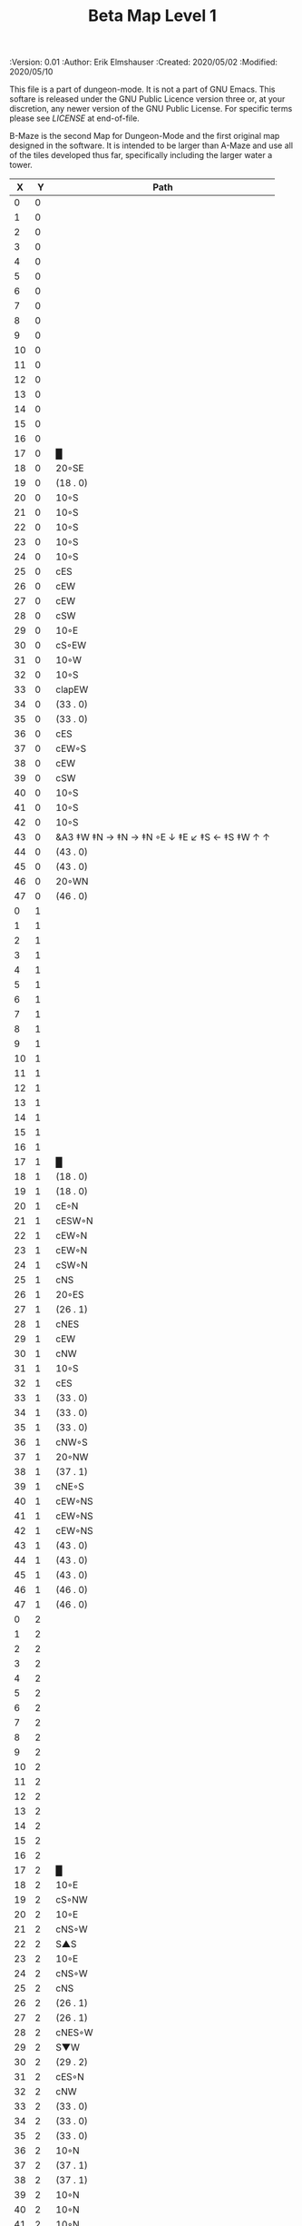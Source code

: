 #+TITLE: Beta Map Level 1

# Copyright (C) 2020 Corwin Brust, Erik C. Elmshauser, Jon Lincicum, Hope Christiansen, Frank Runyon

#+PROPERTIES:
 :Version: 0.01
 :Author: Erik Elmshauser
 :Created: 2020/05/02
 :Modified: 2020/05/10
 :END:

This file is a part of dungeon-mode.  It is not a part of GNU Emacs.
This softare is released under the GNU Public Licence version three
or, at your discretion, any newer version of the GNU Public
License.  For specific terms please see [[LICENSE]] at end-of-file.

* LICENSE

This program is free software; you can redistribute it and/or modify
it under the terms of the GNU General Public License as published by
the Free Software Foundation, either version 3 of the License, or
(at your option) any later version.

This program is distributed in the hope that it will be useful,
but WITHOUT ANY WARRANTY; without even the implied warranty of
MERCHANTABILITY or FITNESS FOR A PARTICULAR PURPOSE.  See the
GNU General Public License for more details.

You should have received a copy of the GNU General Public License
along with this program.  If not, see <https://www.gnu.org/licenses/>.


* Beta Maze
:PROPERTIES:
:NAME: B-Maze_level_1
:ETL: cell
:END:

B-Maze is the second Map for Dungeon-Mode and the first original map designed in the software.  It is intended to be larger than A-Maze and use all of the tiles developed thus far, specifically including the larger water a tower.

#+NAME:B-Maze-map-level-1
|  X |  Y | Path                                          |
|----+----+-----------------------------------------------|
|  0 |  0 |                                               |
|  1 |  0 |                                               |
|  2 |  0 |                                               |
|  3 |  0 |                                               |
|  4 |  0 |                                               |
|  5 |  0 |                                               |
|  6 |  0 |                                               |
|  7 |  0 |                                               |
|  8 |  0 |                                               |
|  9 |  0 |                                               |
| 10 |  0 |                                               |
| 11 |  0 |                                               |
| 12 |  0 |                                               |
| 13 |  0 |                                               |
| 14 |  0 |                                               |
| 15 |  0 |                                               |
| 16 |  0 |                                               |
| 17 |  0 | █                                             |
| 18 |  0 | 20◦SE                                         |
| 19 |  0 | (18 . 0)                                      |
| 20 |  0 | 10◦S                                          |
| 21 |  0 | 10◦S                                          |
| 22 |  0 | 10◦S                                          |
| 23 |  0 | 10◦S                                          |
| 24 |  0 | 10◦S                                          |
| 25 |  0 | cES                                           |
| 26 |  0 | cEW                                           |
| 27 |  0 | cEW                                           |
| 28 |  0 | cSW                                           |
| 29 |  0 | 10◦E                                          |
| 30 |  0 | cS◦EW                                         |
| 31 |  0 | 10◦W                                          |
| 32 |  0 | 10◦S                                          |
| 33 |  0 | clapEW                                        |
| 34 |  0 | (33 . 0)                                      |
| 35 |  0 | (33 . 0)                                      |
| 36 |  0 | cES                                           |
| 37 |  0 | cEW◦S                                         |
| 38 |  0 | cEW                                           |
| 39 |  0 | cSW                                           |
| 40 |  0 | 10◦S                                          |
| 41 |  0 | 10◦S                                          |
| 42 |  0 | 10◦S                                          |
| 43 |  0 | &A3 ‡W ‡N → ‡N →  ‡N ◦E ↓ ‡E ↙ ‡S ← ‡S ‡W ↑ ↑ |
| 44 |  0 | (43 . 0)                                      |
| 45 |  0 | (43 . 0)                                      |
| 46 |  0 | 20◦WN                                         |
| 47 |  0 | (46 . 0)                                      |
|----+----+-----------------------------------------------|
|  0 |  1 |                                               |
|  1 |  1 |                                               |
|  2 |  1 |                                               |
|  3 |  1 |                                               |
|  4 |  1 |                                               |
|  5 |  1 |                                               |
|  6 |  1 |                                               |
|  7 |  1 |                                               |
|  8 |  1 |                                               |
|  9 |  1 |                                               |
| 10 |  1 |                                               |
| 11 |  1 |                                               |
| 12 |  1 |                                               |
| 13 |  1 |                                               |
| 14 |  1 |                                               |
| 15 |  1 |                                               |
| 16 |  1 |                                               |
| 17 |  1 | █                                             |
| 18 |  1 | (18 . 0)                                      |
| 19 |  1 | (18 . 0)                                      |
| 20 |  1 | cE◦N                                          |
| 21 |  1 | cESW◦N                                        |
| 22 |  1 | cEW◦N                                         |
| 23 |  1 | cEW◦N                                         |
| 24 |  1 | cSW◦N                                         |
| 25 |  1 | cNS                                           |
| 26 |  1 | 20◦ES                                         |
| 27 |  1 | (26 . 1)                                      |
| 28 |  1 | cNES                                          |
| 29 |  1 | cEW                                           |
| 30 |  1 | cNW                                           |
| 31 |  1 | 10◦S                                          |
| 32 |  1 | cES                                           |
| 33 |  1 | (33 . 0)                                      |
| 34 |  1 | (33 . 0)                                      |
| 35 |  1 | (33 . 0)                                      |
| 36 |  1 | cNW◦S                                         |
| 37 |  1 | 20◦NW                                         |
| 38 |  1 | (37 . 1)                                      |
| 39 |  1 | cNE◦S                                         |
| 40 |  1 | cEW◦NS                                        |
| 41 |  1 | cEW◦NS                                        |
| 42 |  1 | cEW◦NS                                        |
| 43 |  1 | (43 . 0)                                      |
| 44 |  1 | (43 . 0)                                      |
| 45 |  1 | (43 . 0)                                      |
| 46 |  1 | (46 . 0)                                      |
| 47 |  1 | (46 . 0)                                      |
|----+----+-----------------------------------------------|
|  0 |  2 |                                               |
|  1 |  2 |                                               |
|  2 |  2 |                                               |
|  3 |  2 |                                               |
|  4 |  2 |                                               |
|  5 |  2 |                                               |
|  6 |  2 |                                               |
|  7 |  2 |                                               |
|  8 |  2 |                                               |
|  9 |  2 |                                               |
| 10 |  2 |                                               |
| 11 |  2 |                                               |
| 12 |  2 |                                               |
| 13 |  2 |                                               |
| 14 |  2 |                                               |
| 15 |  2 |                                               |
| 16 |  2 |                                               |
| 17 |  2 | █                                             |
| 18 |  2 | 10◦E                                          |
| 19 |  2 | cS◦NW                                         |
| 20 |  2 | 10◦E                                          |
| 21 |  2 | cNS◦W                                         |
| 22 |  2 | S▲S                                           |
| 23 |  2 | 10◦E                                          |
| 24 |  2 | cNS◦W                                         |
| 25 |  2 | cNS                                           |
| 26 |  2 | (26 . 1)                                      |
| 27 |  2 | (26 . 1)                                      |
| 28 |  2 | cNES◦W                                        |
| 29 |  2 | S▼W                                           |
| 30 |  2 | (29 . 2)                                      |
| 31 |  2 | cES◦N                                         |
| 32 |  2 | cNW                                           |
| 33 |  2 | (33 . 0)                                      |
| 34 |  2 | (33 . 0)                                      |
| 35 |  2 | (33 . 0)                                      |
| 36 |  2 | 10◦N                                          |
| 37 |  2 | (37 . 1)                                      |
| 38 |  2 | (37 . 1)                                      |
| 39 |  2 | 10◦N                                          |
| 40 |  2 | 10◦N                                          |
| 41 |  2 | 10◦N                                          |
| 42 |  2 | 10◦N                                          |
| 43 |  2 | (43 . 0)                                      |
| 44 |  2 | (43 . 0)                                      |
| 45 |  2 | (43 . 0)                                      |
| 46 |  2 | cEW◦                                          |
| 47 |  2 | 10◦W                                          |
|----+----+-----------------------------------------------|
|  0 |  3 |                                               |
|  1 |  3 |                                               |
|  2 |  3 |                                               |
|  3 |  3 |                                               |
|  4 |  3 |                                               |
|  5 |  3 |                                               |
|  6 |  3 |                                               |
|  7 |  3 |                                               |
|  8 |  3 |                                               |
|  9 |  3 |                                               |
| 10 |  3 |                                               |
| 11 |  3 |                                               |
| 12 |  3 |                                               |
| 13 |  3 |                                               |
| 14 |  3 |                                               |
| 15 |  3 |                                               |
| 16 |  3 |                                               |
| 17 |  3 | █                                             |
| 18 |  3 | 10◦E                                          |
| 19 |  3 | cNES◦W                                        |
| 20 |  3 | cEW                                           |
| 21 |  3 | cNW                                           |
| 22 |  3 | (22 . 2)                                      |
| 23 |  3 | 10◦E                                          |
| 24 |  3 | cNS◦W                                         |
| 25 |  3 | cNS                                           |
| 26 |  3 | 20◦WS                                         |
| 27 |  3 | (26 . 3)                                      |
| 28 |  3 | cNS                                           |
| 29 |  3 | cES                                           |
| 30 |  3 | cEW                                           |
| 31 |  3 | cNW                                           |
| 32 |  3 | █                                             |
| 33 |  3 | █                                             |
| 34 |  3 | █                                             |
| 35 |  3 | █                                             |
| 36 |  3 | █                                             |
| 37 |  3 | █                                             |
| 38 |  3 | █                                             |
| 39 |  3 | █                                             |
| 40 |  3 | █                                             |
| 41 |  3 | █                                             |
| 42 |  3 | █                                             |
| 43 |  3 | █                                             |
| 44 |  3 | █                                             |
| 45 |  3 | cNS                                           |
| 46 |  3 | 20◦WS                                         |
| 47 |  3 | (46 . 3)                                      |
|----+----+-----------------------------------------------|
|  0 |  4 |                                               |
|  1 |  4 |                                               |
|  2 |  4 |                                               |
|  3 |  4 |                                               |
|  4 |  4 |                                               |
|  5 |  4 |                                               |
|  6 |  4 |                                               |
|  7 |  4 |                                               |
|  8 |  4 |                                               |
|  9 |  4 |                                               |
| 10 |  4 |                                               |
| 11 |  4 |                                               |
| 12 |  4 |                                               |
| 13 |  4 |                                               |
| 14 |  4 |                                               |
| 15 |  4 |                                               |
| 16 |  4 |                                               |
| 17 |  4 | █                                             |
| 18 |  4 | 10◦E                                          |
| 19 |  4 | cNS◦W                                         |
| 20 |  4 | 20◦ES                                         |
| 21 |  4 | (20 . 4)                                      |
| 22 |  4 | cNS                                           |
| 23 |  4 | 10◦E                                          |
| 24 |  4 | cNE◦W                                         |
| 25 |  4 | cNW◦E                                         |
| 26 |  4 | (26 . 3)                                      |
| 27 |  4 | (26 . 3)                                      |
| 28 |  4 | cNS                                           |
| 29 |  4 | cNS                                           |
| 30 |  4 | 20◦WS                                         |
| 31 |  4 | (30 . 4)                                      |
| 32 |  4 | █                                             |
| 33 |  4 |                                               |
| 34 |  4 |                                               |
| 35 |  4 |                                               |
| 36 |  4 |                                               |
| 37 |  4 |                                               |
| 38 |  4 |                                               |
| 39 |  4 |                                               |
| 40 |  4 |                                               |
| 41 |  4 |                                               |
| 42 |  4 |                                               |
| 43 |  4 |                                               |
| 44 |  4 | █                                             |
| 45 |  4 | cNS◦E                                         |
| 46 |  4 | (46 . 3)                                      |
| 47 |  4 | (46 . 3)                                      |
|----+----+-----------------------------------------------|
|  0 |  5 |                                               |
|  1 |  5 |                                               |
|  2 |  5 |                                               |
|  3 |  5 |                                               |
|  4 |  5 |                                               |
|  5 |  5 |                                               |
|  6 |  5 |                                               |
|  7 |  5 |                                               |
|  8 |  5 |                                               |
|  9 |  5 |                                               |
| 10 |  5 |                                               |
| 11 |  5 |                                               |
| 12 |  5 |                                               |
| 13 |  5 |                                               |
| 14 |  5 |                                               |
| 15 |  5 |                                               |
| 16 |  5 |                                               |
| 17 |  5 | █                                             |
| 18 |  5 | 10◦E                                          |
| 19 |  5 | cNS◦W                                         |
| 20 |  5 | (20 . 4)                                      |
| 21 |  5 | (20 . 4)                                      |
| 22 |  5 | cNES◦W                                        |
| 23 |  5 | cEW                                           |
| 24 |  5 | cEW                                           |
| 25 |  5 | cSW◦E                                         |
| 26 |  5 | 10◦W                                          |
| 27 |  5 | 10◦E                                          |
| 28 |  5 | cNS◦W                                         |
| 29 |  5 | cNS◦E                                         |
| 30 |  5 | (30 . 4)                                      |
| 31 |  5 | (30 . 4)                                      |
| 32 |  5 | █                                             |
| 33 |  5 |                                               |
| 34 |  5 |                                               |
| 35 |  5 |                                               |
| 36 |  5 |                                               |
| 37 |  5 |                                               |
| 38 |  5 |                                               |
| 39 |  5 |                                               |
| 40 |  5 |                                               |
| 41 |  5 |                                               |
| 42 |  5 |                                               |
| 43 |  5 |                                               |
| 44 |  5 | █                                             |
| 45 |  5 | cNS◦E                                         |
| 46 |  5 | 20◦WN                                         |
| 47 |  5 | (46 . 5)                                      |
|----+----+-----------------------------------------------|
|  0 |  6 |                                               |
|  1 |  6 |                                               |
|  2 |  6 |                                               |
|  3 |  6 |                                               |
|  4 |  6 |                                               |
|  5 |  6 |                                               |
|  6 |  6 |                                               |
|  7 |  6 |                                               |
|  8 |  6 |                                               |
|  9 |  6 |                                               |
| 10 |  6 |                                               |
| 11 |  6 |                                               |
| 12 |  6 |                                               |
| 13 |  6 |                                               |
| 14 |  6 |                                               |
| 15 |  6 |                                               |
| 16 |  6 |                                               |
| 17 |  6 | █                                             |
| 18 |  6 | 10◦E                                          |
| 19 |  6 | cNS◦W                                         |
| 20 |  6 | cES                                           |
| 21 |  6 | cEW                                           |
| 22 |  6 | cNW◦E                                         |
| 23 |  6 | 10◦W                                          |
| 24 |  6 | 10◦E                                          |
| 25 |  6 | cNS◦W                                         |
| 26 |  6 | 20◦EN                                         |
| 27 |  6 | (26 . 6)                                      |
| 28 |  6 | cNS◦W                                         |
| 29 |  6 | cNE                                           |
| 30 |  6 | cEW                                           |
| 31 |  6 | cSW                                           |
| 32 |  6 | █                                             |
| 33 |  6 |                                               |
| 34 |  6 |                                               |
| 35 |  6 |                                               |
| 36 |  6 |                                               |
| 37 |  6 |                                               |
| 38 |  6 |                                               |
| 39 |  6 |                                               |
| 40 |  6 |                                               |
| 41 |  6 |                                               |
| 42 |  6 |                                               |
| 43 |  6 |                                               |
| 44 |  6 | █                                             |
| 45 |  6 | cNS                                           |
| 46 |  6 | (46 . 5)                                      |
| 47 |  6 | (46 . 5)                                      |
|----+----+-----------------------------------------------|
|  0 |  7 |                                               |
|  1 |  7 |                                               |
|  2 |  7 |                                               |
|  3 |  7 |                                               |
|  4 |  7 |                                               |
|  5 |  7 |                                               |
|  6 |  7 |                                               |
|  7 |  7 |                                               |
|  8 |  7 |                                               |
|  9 |  7 |                                               |
| 10 |  7 |                                               |
| 11 |  7 |                                               |
| 12 |  7 |                                               |
| 13 |  7 |                                               |
| 14 |  7 |                                               |
| 15 |  7 |                                               |
| 16 |  7 |                                               |
| 17 |  7 | █                                             |
| 18 |  7 | cES                                           |
| 19 |  7 | cNSW                                          |
| 20 |  7 | cNS                                           |
| 21 |  7 | 20◦SW                                         |
| 22 |  7 | (21 . 7)                                      |
| 23 |  7 | 20◦EN                                         |
| 24 |  7 | (23 . 7)                                      |
| 25 |  7 | cNS◦W                                         |
| 26 |  7 | (26 . 6)                                      |
| 27 |  7 | (26 . 6)                                      |
| 28 |  7 | cNS                                           |
| 29 |  7 | 20◦ES                                         |
| 30 |  7 | (29 . 7)                                      |
| 31 |  7 | cNS                                           |
| 32 |  7 | █                                             |
| 33 |  7 |                                               |
| 34 |  7 |                                               |
| 35 |  7 |                                               |
| 36 |  7 |                                               |
| 37 |  7 |                                               |
| 38 |  7 |                                               |
| 39 |  7 |                                               |
| 40 |  7 |                                               |
| 41 |  7 |                                               |
| 42 |  7 |                                               |
| 43 |  7 |                                               |
| 44 |  7 | █                                             |
| 45 |  7 | cNE                                           |
| 46 |  7 | cEW                                           |
| 47 |  7 | cSW                                           |
|----+----+-----------------------------------------------|
|  0 |  8 |                                               |
|  1 |  8 |                                               |
|  2 |  8 |                                               |
|  3 |  8 |                                               |
|  4 |  8 |                                               |
|  5 |  8 |                                               |
|  6 |  8 |                                               |
|  7 |  8 |                                               |
|  8 |  8 |                                               |
|  9 |  8 |                                               |
| 10 |  8 |                                               |
| 11 |  8 |                                               |
| 12 |  8 |                                               |
| 13 |  8 |                                               |
| 14 |  8 |                                               |
| 15 |  8 |                                               |
| 16 |  8 |                                               |
| 17 |  8 | █                                             |
| 18 |  8 | cNS                                           |
| 19 |  8 | cNS                                           |
| 20 |  8 | cNS                                           |
| 21 |  8 | (21 . 7)                                      |
| 22 |  8 | (21 . 7)                                      |
| 23 |  8 | (23 . 7)                                      |
| 24 |  8 | (23 . 7)                                      |
| 25 |  8 | cNS◦E                                         |
| 26 |  8 | 10◦W                                          |
| 27 |  8 | 10◦E                                          |
| 28 |  8 | cNS◦W                                         |
| 29 |  8 | (29 . 7)                                      |
| 30 |  8 | (29 . 7)                                      |
| 31 |  8 | cNS◦W                                         |
| 32 |  8 | █                                             |
| 33 |  8 |                                               |
| 34 |  8 |                                               |
| 35 |  8 |                                               |
| 36 |  8 |                                               |
| 37 |  8 |                                               |
| 38 |  8 |                                               |
| 39 |  8 |                                               |
| 40 |  8 |                                               |
| 41 |  8 |                                               |
| 42 |  8 |                                               |
| 43 |  8 |                                               |
| 44 |  8 | █                                             |
| 45 |  8 | 20◦ES                                         |
| 46 |  8 | (45 . 8)                                      |
| 47 |  8 | cNS                                           |
|----+----+-----------------------------------------------|
|  0 |  9 |                                               |
|  1 |  9 |                                               |
|  2 |  9 |                                               |
|  3 |  9 |                                               |
|  4 |  9 |                                               |
|  5 |  9 |                                               |
|  6 |  9 |                                               |
|  7 |  9 |                                               |
|  8 |  9 |                                               |
|  9 |  9 |                                               |
| 10 |  9 |                                               |
| 11 |  9 |                                               |
| 12 |  9 |                                               |
| 13 |  9 |                                               |
| 14 |  9 |                                               |
| 15 |  9 |                                               |
| 16 |  9 |                                               |
| 17 |  9 | █                                             |
| 18 |  9 | cNS                                           |
| 19 |  9 | cNS                                           |
| 20 |  9 | cNE◦S                                         |
| 21 |  9 | cEW◦N                                         |
| 22 |  9 | cSW◦E                                         |
| 23 |  9 | 10◦W                                          |
| 24 |  9 | 10◦E                                          |
| 25 |  9 | cNS◦W                                         |
| 26 |  9 | 20◦EN                                         |
| 27 |  9 | (26 . 9)                                      |
| 28 |  9 | cNS◦W                                         |
| 29 |  9 | 10◦E                                          |
| 30 |  9 | cES◦W                                         |
| 31 |  9 | cNW                                           |
| 32 |  9 | █                                             |
| 33 |  9 |                                               |
| 34 |  9 |                                               |
| 35 |  9 |                                               |
| 36 |  9 |                                               |
| 37 |  9 |                                               |
| 38 |  9 |                                               |
| 39 |  9 |                                               |
| 40 |  9 |                                               |
| 41 |  9 |                                               |
| 42 |  9 |                                               |
| 43 |  9 |                                               |
| 44 |  9 | █                                             |
| 45 |  9 | (45 . 8)                                      |
| 46 |  9 | (45 . 8)                                      |
| 47 |  9 | cNS◦W                                         |
|----+----+-----------------------------------------------|
|  0 | 10 |                                               |
|  1 | 10 |                                               |
|  2 | 10 |                                               |
|  3 | 10 |                                               |
|  4 | 10 |                                               |
|  5 | 10 |                                               |
|  6 | 10 |                                               |
|  7 | 10 |                                               |
|  8 | 10 |                                               |
|  9 | 10 |                                               |
| 10 | 10 |                                               |
| 11 | 10 |                                               |
| 12 | 10 |                                               |
| 13 | 10 |                                               |
| 14 | 10 |                                               |
| 15 | 10 |                                               |
| 16 | 10 |                                               |
| 17 | 10 | █                                             |
| 18 | 10 | cNS                                           |
| 19 | 10 | cNS                                           |
| 20 | 10 | 10◦N                                          |
| 21 | 10 | 10◦S                                          |
| 22 | 10 | cNS                                           |
| 23 | 10 | 20◦EN                                         |
| 24 | 10 | (23 . 10)                                     |
| 25 | 10 | cNS◦W                                         |
| 26 | 10 | (26 . 9)                                      |
| 27 | 10 | (26 . 9)                                      |
| 28 | 10 | cNS                                           |
| 29 | 10 | 10◦E                                          |
| 30 | 10 | cNS◦EW                                        |
| 31 | 10 | 10◦W                                          |
| 32 | 10 | █                                             |
| 33 | 10 |                                               |
| 34 | 10 |                                               |
| 35 | 10 |                                               |
| 36 | 10 |                                               |
| 37 | 10 |                                               |
| 38 | 10 |                                               |
| 39 | 10 |                                               |
| 40 | 10 |                                               |
| 41 | 10 |                                               |
| 42 | 10 |                                               |
| 43 | 10 |                                               |
| 44 | 10 | █                                             |
| 45 | 10 | 10◦E                                          |
| 46 | 10 | cES◦W                                         |
| 47 | 10 | cNW                                           |
|----+----+-----------------------------------------------|
|  0 | 11 | █                                             |
|  1 | 11 | █                                             |
|  2 | 11 | █                                             |
|  3 | 11 | █                                             |
|  4 | 11 | █                                             |
|  5 | 11 | █                                             |
|  6 | 11 | █                                             |
|  7 | 11 | █                                             |
|  8 | 11 | █                                             |
|  9 | 11 | █                                             |
| 10 | 11 | █                                             |
| 11 | 11 | █                                             |
| 12 | 11 | █                                             |
| 13 | 11 | █                                             |
| 14 | 11 | █                                             |
| 15 | 11 | █                                             |
| 16 | 11 | █                                             |
| 17 | 11 | █                                             |
| 18 | 11 | cNS                                           |
| 19 | 11 | cNE                                           |
| 20 | 11 | cSW                                           |
| 21 | 11 | cES                                           |
| 22 | 11 | cNW                                           |
| 23 | 11 | (23 . 10)                                     |
| 24 | 11 | (23 . 10)                                     |
| 25 | 11 | cNS                                           |
| 26 | 11 | 10◦S                                          |
| 27 | 11 | 10◦S                                          |
| 28 | 11 | cNS                                           |
| 29 | 11 | 10◦E                                          |
| 30 | 11 | cNS◦EW                                        |
| 31 | 11 | 10◦W                                          |
| 32 | 11 | █                                             |
| 33 | 11 |                                               |
| 34 | 11 |                                               |
| 35 | 11 |                                               |
| 36 | 11 |                                               |
| 37 | 11 |                                               |
| 38 | 11 |                                               |
| 39 | 11 |                                               |
| 40 | 11 |                                               |
| 41 | 11 |                                               |
| 42 | 11 |                                               |
| 43 | 11 |                                               |
| 44 | 11 | █                                             |
| 45 | 11 | 10◦E                                          |
| 46 | 11 | cNS◦EW                                        |
| 47 | 11 | 10◦W                                          |
|----+----+-----------------------------------------------|
|  0 | 12 | cES                                           |
|  1 | 12 | cEW◦S                                         |
|  2 | 12 | cEW                                           |
|  3 | 12 | cEW◦S                                         |
|  4 | 12 | cEW                                           |
|  5 | 12 | cSW                                           |
|  6 | 12 | 20◦SW                                         |
|  7 | 12 | (6 . 12)                                      |
|  8 | 12 | 20◦ES                                         |
|  9 | 12 | (8 . 12)                                      |
| 10 | 12 | 10◦S                                          |
| 11 | 12 | 10◦S                                          |
| 12 | 12 | 10◦S                                          |
| 13 | 12 | 10◦S                                          |
| 14 | 12 | 10◦S                                          |
| 15 | 12 | 10◦S                                          |
| 16 | 12 | 10◦S                                          |
| 17 | 12 | &F3 ‡W ‡N → → ‡N ‡E ↓ ‡E ↓ ‡S ← ‡S ← ‡W       |
| 18 | 12 | (17 . 12)                                     |
| 19 | 12 | (17 . 12)                                     |
| 20 | 12 | cNS                                           |
| 21 | 12 | cNS                                           |
| 22 | 12 | 10◦S                                          |
| 23 | 12 | 10◦S                                          |
| 24 | 12 | 10◦S                                          |
| 25 | 12 | cNS                                           |
| 26 | 12 | cE◦N                                          |
| 27 | 12 | cEW◦N                                         |
| 28 | 12 | cNW                                           |
| 29 | 12 | 10◦E                                          |
| 30 | 12 | cNS◦EW                                        |
| 31 | 12 | 10◦W                                          |
| 32 | 12 | █                                             |
| 33 | 12 |                                               |
| 34 | 12 |                                               |
| 35 | 12 |                                               |
| 36 | 12 |                                               |
| 37 | 12 |                                               |
| 38 | 12 |                                               |
| 39 | 12 |                                               |
| 40 | 12 |                                               |
| 41 | 12 |                                               |
| 42 | 12 |                                               |
| 43 | 12 |                                               |
| 44 | 12 | █                                             |
| 45 | 12 | 10◦E                                          |
| 46 | 12 | cNS◦EW                                        |
| 47 | 12 | 10◦W                                          |
|----+----+-----------------------------------------------|
|  0 | 13 | cNS                                           |
|  1 | 13 | 10◦N                                          |
|  2 | 13 | 10◦S                                          |
|  3 | 13 | 10◦N                                          |
|  4 | 13 | 10◦S                                          |
|  5 | 13 | cNS                                           |
|  6 | 13 | (6 . 12)                                      |
|  7 | 13 | (6 . 12)                                      |
|  8 | 13 | (8 . 12)                                      |
|  9 | 13 | (8 . 12)                                      |
| 10 | 13 | cES◦NW                                        |
| 11 | 13 | cEW◦NS                                        |
| 12 | 13 | cEW◦N                                         |
| 13 | 13 | cEW◦NS                                        |
| 14 | 13 | cEW◦N                                         |
| 15 | 13 | cEW◦NS                                        |
| 16 | 13 | cEW◦N                                         |
| 17 | 13 | (17 . 12)                                     |
| 18 | 13 | (17 . 12)                                     |
| 19 | 13 | (17 . 12)                                     |
| 20 | 13 | cN                                            |
| 21 | 13 | cNES                                          |
| 22 | 13 | cEW◦N                                         |
| 23 | 13 | cEW◦N                                         |
| 24 | 13 | cEW◦N                                         |
| 25 | 13 | cNW                                           |
| 26 | 13 | cES                                           |
| 27 | 13 | cEW                                           |
| 28 | 13 | cEW                                           |
| 29 | 13 | cEW                                           |
| 30 | 13 | cNEW                                          |
| 31 | 13 | cSW                                           |
| 32 | 13 | █                                             |
| 33 | 13 |                                               |
| 34 | 13 |                                               |
| 35 | 13 |                                               |
| 36 | 13 |                                               |
| 37 | 13 |                                               |
| 38 | 13 |                                               |
| 39 | 13 |                                               |
| 40 | 13 |                                               |
| 41 | 13 |                                               |
| 42 | 13 |                                               |
| 43 | 13 |                                               |
| 44 | 13 | █                                             |
| 45 | 13 | 10◦E                                          |
| 46 | 13 | cNS◦EW                                        |
| 47 | 13 | 10◦W                                          |
|----+----+-----------------------------------------------|
|  0 | 14 | cNE                                           |
|  1 | 14 | cEW                                           |
|  2 | 14 | cESW◦N                                        |
|  3 | 14 | cEW◦S                                         |
|  4 | 14 | cEW◦N                                         |
|  5 | 14 | cNES                                          |
|  6 | 14 | cEW◦N                                         |
|  7 | 14 | cESW                                          |
|  8 | 14 | cEW◦S                                         |
|  9 | 14 | cEW                                           |
| 10 | 14 | cNSW                                          |
| 11 | 14 | 20◦NW                                         |
| 12 | 14 | (11 . 14)                                     |
| 13 | 14 | 20◦NW                                         |
| 14 | 14 | (13 . 14)                                     |
| 15 | 14 | 20◦NW                                         |
| 16 | 14 | (15 . 14)                                     |
| 17 | 14 | (17 . 12)                                     |
| 18 | 14 | (17 . 12)                                     |
| 19 | 14 | (17 . 12)                                     |
| 20 | 14 | cEW                                           |
| 21 | 14 | cNW                                           |
| 22 | 14 | 10◦E                                          |
| 23 | 14 | cS◦W                                          |
| 24 | 14 | 20◦WS                                         |
| 25 | 14 | (24 . 14)                                     |
| 26 | 14 | cNS◦E                                         |
| 27 | 14 | 20◦WN                                         |
| 28 | 14 | (28 . 14)                                     |
| 29 | 14 | 20◦EN                                         |
| 30 | 14 | (29 . 14)                                     |
| 31 | 14 | cNS◦W                                         |
| 32 | 14 | █                                             |
| 33 | 14 |                                               |
| 34 | 14 |                                               |
| 35 | 14 |                                               |
| 36 | 14 |                                               |
| 37 | 14 |                                               |
| 38 | 14 |                                               |
| 39 | 14 |                                               |
| 40 | 14 |                                               |
| 41 | 14 |                                               |
| 42 | 14 |                                               |
| 43 | 14 |                                               |
| 44 | 14 | █                                             |
| 45 | 14 | 10◦E                                          |
| 46 | 14 | cNS◦EW                                        |
| 47 | 14 | 10◦W                                          |
|----+----+-----------------------------------------------|
|  0 | 15 | cS◦E                                          |
|  1 | 15 | 10◦W                                          |
|  2 | 15 | cNS                                           |
|  3 | 15 | 20◦NW                                         |
|  4 | 15 | (3 . 15)                                      |
|  5 | 15 | cNS◦E                                         |
|  6 | 15 | 10◦W                                          |
|  7 | 15 | cNS                                           |
|  8 | 15 | 20◦NW                                         |
|  9 | 15 | (8 . 15)                                      |
| 10 | 15 | cNS                                           |
| 11 | 15 | (11 . 14)                                     |
| 12 | 15 | (11 . 14)                                     |
| 13 | 15 | (13 . 14)                                     |
| 14 | 15 | (13 . 14)                                     |
| 15 | 15 | (15 . 14)                                     |
| 16 | 15 | (15 . 14)                                     |
| 17 | 15 | cNE                                           |
| 18 | 15 | cEW                                           |
| 19 | 15 | cEW                                           |
| 20 | 15 | cEW                                           |
| 21 | 15 | cSW                                           |
| 22 | 15 | 10◦E                                          |
| 23 | 15 | cNS◦EW                                        |
| 24 | 15 | (24 . 14)                                     |
| 25 | 15 | (24 . 14)                                     |
| 26 | 15 | cNS                                           |
| 27 | 15 | (29 . 14)                                     |
| 28 | 15 | (29 . 14)                                     |
| 29 | 15 | (29 . 14)                                     |
| 30 | 15 | (29 . 14)                                     |
| 31 | 15 | cNS                                           |
| 32 | 15 | █                                             |
| 33 | 15 |                                               |
| 34 | 15 |                                               |
| 35 | 15 |                                               |
| 36 | 15 |                                               |
| 37 | 15 |                                               |
| 38 | 15 |                                               |
| 39 | 15 |                                               |
| 40 | 15 |                                               |
| 41 | 15 |                                               |
| 42 | 15 |                                               |
| 43 | 15 |                                               |
| 44 | 15 | █                                             |
| 45 | 15 | cES                                           |
| 46 | 15 | cNEW                                          |
| 47 | 15 | cSW                                           |
|----+----+-----------------------------------------------|
|  0 | 16 | cNE                                           |
|  1 | 16 | cEW                                           |
|  2 | 16 | cNSW                                          |
|  3 | 16 | (3 . 15)                                      |
|  4 | 16 | (3 . 15)                                      |
|  5 | 16 | cNS◦E                                         |
|  6 | 16 | 10◦W                                          |
|  7 | 16 | cNS                                           |
|  8 | 16 | (8 . 15)                                      |
|  9 | 16 | (8 . 15)                                      |
| 10 | 16 | cNS                                           |
| 11 | 16 | 10◦S                                          |
| 12 | 16 | 10◦S                                          |
| 13 | 16 | 10◦S                                          |
| 14 | 16 | 10◦S                                          |
| 15 | 16 | 10◦S                                          |
| 16 | 16 | cES                                           |
| 17 | 16 | cEW                                           |
| 18 | 16 | cEW                                           |
| 19 | 16 | cESW                                          |
| 20 | 16 | cEW                                           |
| 21 | 16 | &c4                                           |
| 22 | 16 | cEW                                           |
| 23 | 16 | cNW                                           |
| 24 | 16 | cES                                           |
| 25 | 16 | cEW                                           |
| 26 | 16 | cNSW                                          |
| 27 | 16 | 20◦WS                                         |
| 28 | 16 | (27 . 16)                                     |
| 29 | 16 | cES                                           |
| 30 | 16 | cEW                                           |
| 31 | 16 | cNW                                           |
| 32 | 16 | █                                             |
| 33 | 16 |                                               |
| 34 | 16 |                                               |
| 35 | 16 |                                               |
| 36 | 16 |                                               |
| 37 | 16 |                                               |
| 38 | 16 |                                               |
| 39 | 16 |                                               |
| 40 | 16 |                                               |
| 41 | 16 |                                               |
| 42 | 16 |                                               |
| 43 | 16 |                                               |
| 44 | 16 | █                                             |
| 45 | 16 | cNS◦E                                         |
| 46 | 16 | 10◦W                                          |
| 47 | 16 | cNS                                           |
|----+----+-----------------------------------------------|
|  0 | 17 | 20◦EN                                         |
|  1 | 17 | (0 . 17)                                      |
|  2 | 17 | cNE◦W                                         |
|  3 | 17 | cESW                                          |
|  4 | 17 | cEW                                           |
|  5 | 17 | cNW                                           |
|  6 | 17 | cES                                           |
|  7 | 17 | &c4                                           |
|  8 | 17 | cEW                                           |
|  9 | 17 | cEW                                           |
| 10 | 17 | cNW                                           |
| 11 | 17 | cE◦N                                          |
| 12 | 17 | cEW◦N                                         |
| 13 | 17 | cEW◦N                                         |
| 14 | 17 | cEW◦N                                         |
| 15 | 17 | cEW◦N                                         |
| 16 | 17 | cNSW                                          |
| 17 | 17 | 20◦ES                                         |
| 18 | 17 | (17 . 17)                                     |
| 19 | 17 | cNS◦E                                         |
| 20 | 17 | 10◦W                                          |
| 21 | 17 | cNS                                           |
| 22 | 17 | S▼S                                           |
| 23 | 17 | 10◦E                                          |
| 24 | 17 | cNS◦EW                                        |
| 25 | 17 | 10◦W                                          |
| 26 | 17 | cNS◦E                                         |
| 27 | 17 | (27 . 16)                                     |
| 28 | 17 | (27 . 16)                                     |
| 29 | 17 | cNS                                           |
| 30 | 17 | 20◦WS                                         |
| 31 | 17 | (30 . 17)                                     |
| 32 | 17 | █                                             |
| 33 | 17 |                                               |
| 34 | 17 |                                               |
| 35 | 17 |                                               |
| 36 | 17 |                                               |
| 37 | 17 |                                               |
| 38 | 17 |                                               |
| 39 | 17 |                                               |
| 40 | 17 |                                               |
| 41 | 17 |                                               |
| 42 | 17 |                                               |
| 43 | 17 |                                               |
| 44 | 17 | █                                             |
| 45 | 17 | cNS                                           |
| 46 | 17 | 10◦E                                          |
| 47 | 17 | cNS◦W                                         |
|----+----+-----------------------------------------------|
|  0 | 18 | (0 . 17)                                      |
|  1 | 18 | (0 . 17)                                      |
|  2 | 18 | cS                                            |
|  3 | 18 | cNS                                           |
|  4 | 18 | S▲E                                           |
|  5 | 18 | (4 . 18)                                      |
|  6 | 18 | cNSW                                          |
|  7 | 18 | cNS                                           |
|  8 | 18 | cES                                           |
|  9 | 18 | cEW◦S                                         |
| 10 | 18 | cEW                                           |
| 11 | 18 | cEW◦S                                         |
| 12 | 18 | cEW                                           |
| 13 | 18 | cEW◦S                                         |
| 14 | 18 | cEW                                           |
| 15 | 18 | cEW◦S                                         |
| 16 | 18 | cNSW                                          |
| 17 | 18 | (17 . 17)                                     |
| 18 | 18 | (17 . 17)                                     |
| 19 | 18 | cNS◦EW                                        |
| 20 | 18 | 10◦W                                          |
| 21 | 18 | cNS                                           |
| 22 | 18 | (22 . 17)                                     |
| 23 | 18 | 10◦E                                          |
| 24 | 18 | cNS◦EW                                        |
| 25 | 18 | 10◦W                                          |
| 26 | 18 | cNS                                           |
| 27 | 18 | 20◦WS                                         |
| 28 | 18 | (27 . 18)                                     |
| 29 | 18 | cNS◦E                                         |
| 30 | 18 | (30 . 17)                                     |
| 31 | 18 | (30 . 17)                                     |
| 32 | 18 | █                                             |
| 33 | 18 |                                               |
| 34 | 18 |                                               |
| 35 | 18 |                                               |
| 36 | 18 |                                               |
| 37 | 18 |                                               |
| 38 | 18 |                                               |
| 39 | 18 |                                               |
| 40 | 18 |                                               |
| 41 | 18 |                                               |
| 42 | 18 |                                               |
| 43 | 18 |                                               |
| 44 | 18 | █                                             |
| 45 | 18 | cNS◦E                                         |
| 46 | 18 | 10◦W                                          |
| 47 | 18 | cNS                                           |
|----+----+-----------------------------------------------|
|  0 | 19 | cES                                           |
|  1 | 19 | cEW                                           |
|  2 | 19 | cNW                                           |
|  3 | 19 | cNE                                           |
|  4 | 19 | cEW                                           |
|  5 | 19 | cSW                                           |
|  6 | 19 | cNS                                           |
|  7 | 19 | cNS                                           |
|  8 | 19 | cNS                                           |
|  9 | 19 | 10◦N                                          |
| 10 | 19 | 10◦S                                          |
| 11 | 19 | 10◦N                                          |
| 12 | 19 | 10◦S                                          |
| 13 | 19 | 10◦N                                          |
| 14 | 19 | 10◦S                                          |
| 15 | 19 | 10◦N                                          |
| 16 | 19 | cNS                                           |
| 17 | 19 | 20◦EN                                         |
| 18 | 19 | (17 . 17)                                     |
| 19 | 19 | cNS◦EW                                        |
| 20 | 19 | 10◦W                                          |
| 21 | 19 | cNS                                           |
| 22 | 19 | cNS                                           |
| 23 | 19 | 10◦E                                          |
| 24 | 19 | cNS◦EW                                        |
| 25 | 19 | 10◦W                                          |
| 26 | 19 | cNS◦E                                         |
| 27 | 19 | (27 . 18)                                     |
| 28 | 19 | (27 . 18)                                     |
| 29 | 19 | cNE                                           |
| 30 | 19 | cEW                                           |
| 31 | 19 | cSW                                           |
| 32 | 19 | █                                             |
| 33 | 19 |                                               |
| 34 | 19 |                                               |
| 35 | 19 |                                               |
| 36 | 19 |                                               |
| 37 | 19 |                                               |
| 38 | 19 |                                               |
| 39 | 19 |                                               |
| 40 | 19 |                                               |
| 41 | 19 |                                               |
| 42 | 19 |                                               |
| 43 | 19 |                                               |
| 44 | 19 | █                                             |
| 45 | 19 | cNS                                           |
| 46 | 19 | 10◦E                                          |
| 47 | 19 | cNS◦W                                         |
|----+----+-----------------------------------------------|
|  0 | 20 | cNS                                           |
|  1 | 20 | 20◦SE                                         |
|  2 | 20 | (1 . 20)                                      |
|  3 | 20 | 20◦SW                                         |
|  4 | 20 | (3 . 20)                                      |
|  5 | 20 | cNE                                           |
|  6 | 20 | cNW                                           |
|  7 | 20 | cNS                                           |
|  8 | 20 | cNE                                           |
|  9 | 20 | cEW                                           |
| 10 | 20 | cEW◦N                                         |
| 11 | 20 | cEW                                           |
| 12 | 20 | cEW◦N                                         |
| 13 | 20 | cEW                                           |
| 14 | 20 | cEW◦N                                         |
| 15 | 20 | cEW                                           |
| 16 | 20 | cNW                                           |
| 17 | 20 | (17 . 17)                                     |
| 18 | 20 | (17 . 17)                                     |
| 19 | 20 | cNS◦E                                         |
| 20 | 20 | 10◦W                                          |
| 21 | 20 | cNS                                           |
| 22 | 20 | cNS                                           |
| 23 | 20 | 10◦E                                          |
| 24 | 20 | cNS◦EW                                        |
| 25 | 20 | 10◦W                                          |
| 26 | 20 | cNE                                           |
| 27 | 20 | cEW                                           |
| 28 | 20 | cEW                                           |
| 29 | 20 | cSW◦E                                         |
| 30 | 20 | 10◦W                                          |
| 31 | 20 | cNS                                           |
| 32 | 20 | █                                             |
| 33 | 20 | █                                             |
| 34 | 20 | █                                             |
| 35 | 20 | █                                             |
| 36 | 20 | █                                             |
| 37 | 20 | █                                             |
| 38 | 20 | █                                             |
| 39 | 20 | █                                             |
| 40 | 20 | █                                             |
| 41 | 20 | █                                             |
| 42 | 20 | █                                             |
| 43 | 20 | █                                             |
| 44 | 20 | █                                             |
| 45 | 20 | cNS◦E                                         |
| 46 | 20 | 10◦W                                          |
| 47 | 20 | cNS                                           |
|----+----+-----------------------------------------------|
|  0 | 21 | cNS                                           |
|  1 | 21 | (1 . 20)                                      |
|  2 | 21 | (1 . 20)                                      |
|  3 | 21 | (3 . 20)                                      |
|  4 | 21 | (3 . 20)                                      |
|  5 | 21 | cES                                           |
|  6 | 21 | cEW                                           |
|  7 | 21 | cNW◦S                                         |
|  8 | 21 | cES                                           |
|  9 | 21 | cEW◦S                                         |
| 10 | 21 | cESW                                          |
| 11 | 21 | cSW                                           |
| 12 | 21 | cES                                           |
| 13 | 21 | cSW                                           |
| 14 | 21 | cES                                           |
| 15 | 21 | cSW                                           |
| 16 | 21 | cES                                           |
| 17 | 21 | cSW                                           |
| 18 | 21 | cES                                           |
| 19 | 21 | cNEW◦S                                        |
| 20 | 21 | cEW                                           |
| 21 | 21 | cNEW◦S                                        |
| 22 | 21 | cNW                                           |
| 23 | 21 | 10◦E                                          |
| 24 | 21 | cNE◦SW                                        |
| 25 | 21 | cEW◦S                                         |
| 26 | 21 | cEW                                           |
| 27 | 21 | cEW                                           |
| 28 | 21 | cEW                                           |
| 29 | 21 | &c4                                           |
| 30 | 21 | cSW                                           |
| 31 | 21 | cNE                                           |
| 32 | 21 | cEW◦S                                         |
| 33 | 21 | cEW                                           |
| 34 | 21 | cEW◦S                                         |
| 35 | 21 | cEW                                           |
| 36 | 21 | cEW◦S                                         |
| 37 | 21 | cEW                                           |
| 38 | 21 | cESW                                          |
| 39 | 21 | cEW                                           |
| 40 | 21 | cEW◦S                                         |
| 41 | 21 | cEW◦S                                         |
| 42 | 21 | cEW◦S                                         |
| 43 | 21 | cSW                                           |
| 44 | 21 | cES                                           |
| 45 | 21 | cNSW                                          |
| 46 | 21 | 10◦E                                          |
| 47 | 21 | cNS◦W                                         |
|----+----+-----------------------------------------------|
|  0 | 22 | cNE◦S                                         |
|  1 | 22 | cEW◦S                                         |
|  2 | 22 | cEW◦NS                                        |
|  3 | 22 | cEW◦NS                                        |
|  4 | 22 | cEW◦S                                         |
|  5 | 22 | cNW◦S                                         |
|  6 | 22 | 20◦NE                                         |
|  7 | 22 | (6 . 22)                                      |
|  8 | 22 | cNS◦E                                         |
|  9 | 22 | ◦N ◦E ◦S ◦W                                   |
| 10 | 22 | cNS◦W                                         |
| 11 | 22 | cNS                                           |
| 12 | 22 | cNS                                           |
| 13 | 22 | cNS                                           |
| 14 | 22 | cNS                                           |
| 15 | 22 | cNS                                           |
| 16 | 22 | cNS                                           |
| 17 | 22 | cNS                                           |
| 18 | 22 | cNS                                           |
| 19 | 22 | 20◦NW                                         |
| 20 | 22 | (19 . 22)                                     |
| 21 | 22 | 20◦NW                                         |
| 22 | 22 | (21 . 22)                                     |
| 23 | 22 | 20◦NE                                         |
| 24 | 22 | (23 . 22)                                     |
| 25 | 22 | 20◦NW                                         |
| 26 | 22 | (25 . 22)                                     |
| 27 | 22 | 20◦ES                                         |
| 28 | 22 | (27 . 22)                                     |
| 29 | 22 | cNS                                           |
| 30 | 22 | cNS                                           |
| 31 | 22 | 10◦S                                          |
| 32 | 22 | 10◦N                                          |
| 33 | 22 | 10◦S                                          |
| 34 | 22 | 10◦N                                          |
| 35 | 22 | 10◦S                                          |
| 36 | 22 | 10◦N                                          |
| 37 | 22 | 10◦E                                          |
| 38 | 22 | cNS◦W                                         |
| 39 | 22 | 20◦NE                                         |
| 40 | 22 | (39 . 22)                                     |
| 41 | 22 | 10◦N                                          |
| 42 | 22 | 10◦N                                          |
| 43 | 22 | cNS                                           |
| 44 | 22 | cNS                                           |
| 45 | 22 | cNE                                           |
| 46 | 22 | cEW                                           |
| 47 | 22 | cNW◦S                                         |
|----+----+-----------------------------------------------|
|  0 | 23 | 10◦N                                          |
|  1 | 23 | 10◦N                                          |
|  2 | 23 | 10◦N                                          |
|  3 | 23 | 10◦N                                          |
|  4 | 23 | 10◦N                                          |
|  5 | 23 | 10◦N                                          |
|  6 | 23 | (6 . 22)                                      |
|  7 | 23 | (6 . 22)                                      |
|  8 | 23 | cNE                                           |
|  9 | 23 | cEW◦N                                         |
| 10 | 23 | cNW                                           |
| 11 | 23 | cNE                                           |
| 12 | 23 | cNW                                           |
| 13 | 23 | cNE                                           |
| 14 | 23 | cNW                                           |
| 15 | 23 | cNE                                           |
| 16 | 23 | cNW                                           |
| 17 | 23 | cNE                                           |
| 18 | 23 | cNW                                           |
| 19 | 23 | (19 . 22)                                     |
| 20 | 23 | (19 . 22)                                     |
| 21 | 23 | (21 . 22)                                     |
| 22 | 23 | (21 . 22)                                     |
| 23 | 23 | (23 . 22)                                     |
| 24 | 23 | (23 . 22)                                     |
| 25 | 23 | (25 . 22)                                     |
| 26 | 23 | (25 . 22)                                     |
| 27 | 23 | (27 . 22)                                     |
| 28 | 23 | (27 . 22)                                     |
| 29 | 23 | cN◦W                                          |
| 30 | 23 | cNE                                           |
| 31 | 23 | cEW◦N                                         |
| 32 | 23 | cEW                                           |
| 33 | 23 | cEW◦N                                         |
| 34 | 23 | cEW                                           |
| 35 | 23 | cEW◦N                                         |
| 36 | 23 | cEW                                           |
| 37 | 23 | cEW                                           |
| 38 | 23 | cNW                                           |
| 39 | 23 | (39 . 22)                                     |
| 40 | 23 | (39 . 22)                                     |
| 41 | 23 | S▼E                                           |
| 42 | 23 | (41 . 23)                                     |
| 43 | 23 | cNW                                           |
| 44 | 23 | cNE                                           |
| 45 | 23 | S▲W                                           |
| 46 | 23 | (45 . 23)                                     |
| 47 | 23 | 10◦N                                          |
|----+----+-----------------------------------------------|

